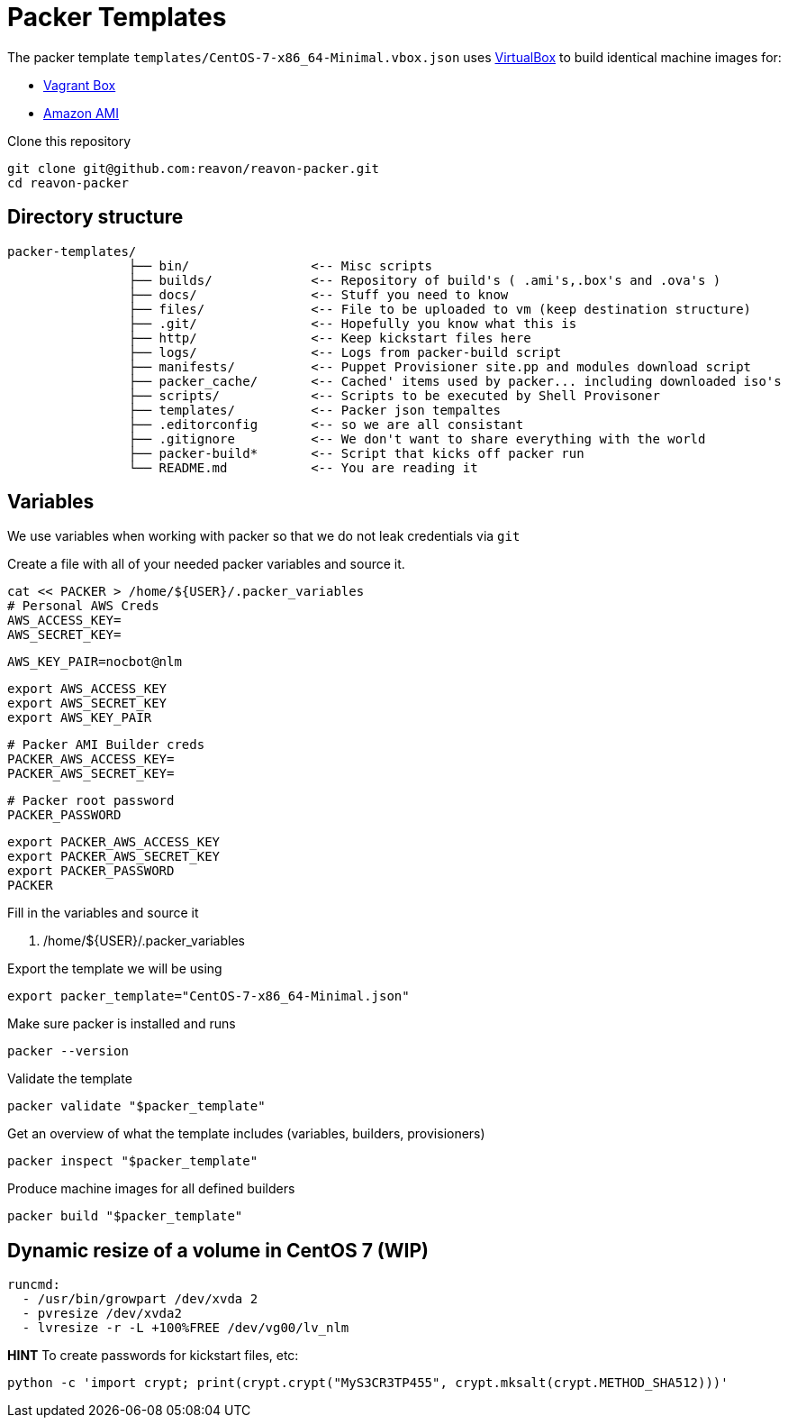 = Packer Templates

The packer template `templates/CentOS-7-x86_64-Minimal.vbox.json` uses https://www.virtualbox.org[VirtualBox] to build identical machine images for:

* https://www.vagrantup.com/docs/boxes.html[Vagrant Box]
* http://docs.aws.amazon.com/AWSEC2/latest/UserGuide/AMIs.html[Amazon AMI]

Clone this repository

 git clone git@github.com:reavon/reavon-packer.git
 cd reavon-packer

== Directory structure
 packer-templates/
                 ├── bin/                <-- Misc scripts
                 ├── builds/             <-- Repository of build's ( .ami's,.box's and .ova's )
                 ├── docs/               <-- Stuff you need to know
                 ├── files/              <-- File to be uploaded to vm (keep destination structure)
                 ├── .git/               <-- Hopefully you know what this is
                 ├── http/               <-- Keep kickstart files here
                 ├── logs/               <-- Logs from packer-build script
                 ├── manifests/          <-- Puppet Provisioner site.pp and modules download script
                 ├── packer_cache/       <-- Cached' items used by packer... including downloaded iso's
                 ├── scripts/            <-- Scripts to be executed by Shell Provisoner
                 ├── templates/          <-- Packer json tempaltes
                 ├── .editorconfig       <-- so we are all consistant
                 ├── .gitignore          <-- We don't want to share everything with the world
                 ├── packer-build*       <-- Script that kicks off packer run
                 └── README.md           <-- You are reading it

== Variables

We use variables when working with packer so that we do not leak credentials via `git`

Create a file with all of your needed packer variables and source it.

 cat << PACKER > /home/${USER}/.packer_variables
 # Personal AWS Creds
 AWS_ACCESS_KEY=
 AWS_SECRET_KEY=

 AWS_KEY_PAIR=nocbot@nlm

 export AWS_ACCESS_KEY
 export AWS_SECRET_KEY
 export AWS_KEY_PAIR

 # Packer AMI Builder creds
 PACKER_AWS_ACCESS_KEY=
 PACKER_AWS_SECRET_KEY=

 # Packer root password
 PACKER_PASSWORD

 export PACKER_AWS_ACCESS_KEY
 export PACKER_AWS_SECRET_KEY
 export PACKER_PASSWORD
 PACKER

Fill in the variables and source it

 . /home/${USER}/.packer_variables

Export the template we will be using

 export packer_template="CentOS-7-x86_64-Minimal.json"

Make sure packer is installed and runs

 packer --version

Validate the template

 packer validate "$packer_template"

Get an overview of what the template includes (variables, builders, provisioners)

 packer inspect "$packer_template"

Produce machine images for all defined builders

 packer build "$packer_template"

== Dynamic resize of a volume in CentOS 7 (WIP)

 runcmd:
   - /usr/bin/growpart /dev/xvda 2
   - pvresize /dev/xvda2
   - lvresize -r -L +100%FREE /dev/vg00/lv_nlm

**HINT** To create passwords for kickstart files, etc:

 python -c 'import crypt; print(crypt.crypt("MyS3CR3TP455", crypt.mksalt(crypt.METHOD_SHA512)))'
